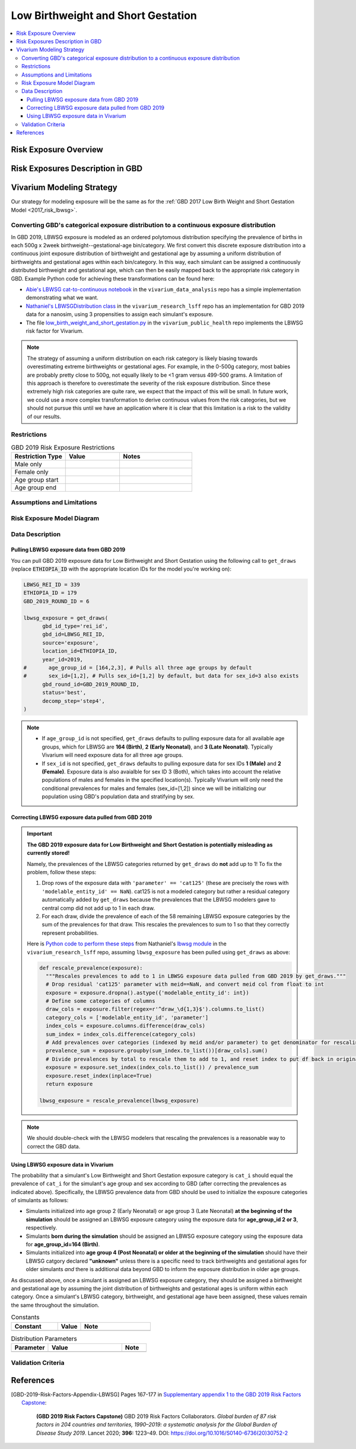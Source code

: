 ..
  Section title decorators for this document:

  ==============
  Document Title
  ==============

  Section Level 1
  ---------------

  Section Level 2
  +++++++++++++++

  Section Level 3
  ^^^^^^^^^^^^^^^

  Section Level 4
  ~~~~~~~~~~~~~~~

  Section Level 5
  '''''''''''''''

  The depth of each section level is determined by the order in which each
  decorator is encountered below. If you need an even deeper section level, just
  choose a new decorator symbol from the list here:
  https://docutils.sourceforge.io/docs/ref/rst/restructuredtext.html#sections
  And then add it to the list of decorators above.

.. _2019_risk_exposure_lbwsg:

======================================
Low Birthweight and Short Gestation
======================================

.. contents::
   :local:

Risk Exposure Overview
----------------------

.. todo::

  Include here a clinical background and overview of the risk exposure you're
  modeling. Note that this is only for the exposure; you will include
  information on the relative risk of the relevant outcomes, and the cause
  models for those outcomes, in a different document.

Risk Exposures Description in GBD
---------------------------------

.. todo::

  Include a description of this risk exposure model in the context of GBD,
  involving but not limited to:

    - What type of statistical model? (categorical, continuous?)

    - How is the exposure estimated? (DisMod, STGPR?)

    - Which outcomes are affected by this risk?

    - TMREL? (This should be a very high level overview. Namely, does the TMREL vary by outcome? The details of the TMREL will be included in the *Risk Outcome Relationship Model* section)

  See [GBD-2019-Risk-Factors-Appendix-LBWSG]_

Vivarium Modeling Strategy
--------------------------

Our strategy for modeling exposure will be the same as for the :ref:`GBD 2017 Low Birth Weight and Short Gestation Model <2017_risk_lbwsg>`.

Converting GBD's categorical exposure distribution to a continuous exposure distribution
++++++++++++++++++++++++++++++++++++++++++++++++++++++++++++++++++++++++++++++++++++++++++++

In GBD 2019, LBWSG exposure is modeled as an ordered polytomous distribution
specifying the prevalence of births in each 500g x 2week
birthweight--gestational-age bin/category. We first convert this discrete
exposure distribution into a continuous joint exposure distribution of
birthweight and gestational age by assuming a uniform distribution of
birthweights and gestational ages within each bin/category. In this way, each
simulant can be assigned a continuously distributed birthweight and gestational
age, which can then be easily mapped back to the appropriate risk category in
GBD. Example Python code for achieving these transformations can be found here:

* `Abie's LBWSG cat-to-continuous notebook
  <abie_lbwsg_cat_to_continuous_notebook_>`_ in the ``vivarium_data_analysis``
  repo has a simple implementation demonstrating what we want.

* `Nathaniel's LBWSGDistribution class <nathaniel_LBWSGDistribution_class_>`_ in
  the ``vivarium_research_lsff`` repo has an implementation for GBD 2019 data
  for a nanosim, using 3 propensities to assign each simulant's exposure.

* The file `low_birth_weight_and_short_gestation.py`_ in the
  ``vivarium_public_health`` repo implements the LBWSG risk factor for Vivarium.

.. _abie_lbwsg_cat_to_continuous_notebook: https://github.com/ihmeuw/vivarium_data_analysis/blob/master/pre_processing/lbwsg/2019_03_19c_lbwsg_cat_to_continuous_abie.ipynb

.. _nathaniel_LBWSGDistribution_class: https://github.com/ihmeuw/vivarium_research_lsff/blob/919a68814a0b9bc838a7e74e424545b3d2b7e48c/nanosim_models/lbwsg.py#L462

.. _low_birth_weight_and_short_gestation.py: https://github.com/ihmeuw/vivarium_public_health/blob/main/src/vivarium_public_health/risks/implementations/low_birth_weight_and_short_gestation.py

.. note::

    The strategy of assuming a uniform distribution on each risk category is
    likely biasing towards overestimating extreme birthweights or gestational
    ages. For example, in the 0-500g category, most babies are probably pretty
    close to 500g, not equally likely to be <1 gram versus 499-500 grams.
    A limitation of this approach is therefore to overestimate the severity of the risk exposure distribution.  Since these extremely high risk categories are quite rare, we expect that the impact of this will be small.  In future work, we could use a more complex transformation to derive continuous values from the risk categories, but we should not pursue this until we have an application where it is clear that this limitation is a risk to the validity of our results.


Restrictions
++++++++++++

.. list-table:: GBD 2019 Risk Exposure Restrictions
   :widths: 15 15 20
   :header-rows: 1

   * - Restriction Type
     - Value
     - Notes
   * - Male only
     -
     -
   * - Female only
     -
     -
   * - Age group start
     -
     -
   * - Age group end
     -
     -

..	todo::

	Determine if there's something analogous to "YLL/YLD only" for this section

Assumptions and Limitations
+++++++++++++++++++++++++++

.. todo::

  Describe the clinical and mathematical assumptions made for this cause model,
  and the limitations these assumptions impose on the applicability of the
  model.

Risk Exposure Model Diagram
+++++++++++++++++++++++++++

.. todo::

  Include diagram of Vivarium risk exposure model.

Data Description
++++++++++++++++

Pulling LBWSG exposure data from GBD 2019
^^^^^^^^^^^^^^^^^^^^^^^^^^^^^^^^^^^^^^^^^

You can pull GBD 2019 exposure data for Low Birthweight and Short Gestation
using the following call to ``get_draws`` (replace :code:`ETHIOPIA_ID` with the
appropriate location IDs for the model you're working on):

.. code-block:: Python

  LBWSG_REI_ID = 339
  ETHIOPIA_ID = 179
  GBD_2019_ROUND_ID = 6

  lbwsg_exposure = get_draws(
        gbd_id_type='rei_id',
        gbd_id=LBWSG_REI_ID,
        source='exposure',
        location_id=ETHIOPIA_ID,
        year_id=2019,
  #       age_group_id = [164,2,3], # Pulls all three age groups by default
  #       sex_id=[1,2], # Pulls sex_id=[1,2] by default, but data for sex_id=3 also exists
        gbd_round_id=GBD_2019_ROUND_ID,
        status='best',
        decomp_step='step4',
  )

.. note::

  * If ``age_group_id`` is not specified, ``get_draws`` defaults to pulling
    exposure data for all available age groups, which for LBWSG are **164
    (Birth)**, **2 (Early Neonatal)**, and **3 (Late Neonatal)**. Typically
    Vivarium will need exposure data for all three age groups.

  * If ``sex_id`` is not specified, ``get_draws`` defaults to pulling exposure
    data for sex IDs **1 (Male)** and **2 (Female)**. Exposure data is also
    avaialble for sex ID 3 (Both), which takes into account the relative
    populations of males and females in the specified location(s). Typically
    Vivarium will only need the conditional prevalences for males and females
    (sex_id=[1,2]) since we will be initializing our population using GBD's
    population data and stratifying by sex.

Correcting LBWSG exposure data pulled from GBD 2019
^^^^^^^^^^^^^^^^^^^^^^^^^^^^^^^^^^^^^^^^^^^^^^^^^^^

.. important::

  **The GBD 2019 exposure data for Low Birthweight and Short Gestation is potentially misleading as currently stored!**

  Namely, the prevalences of the LBWSG categories returned by ``get_draws`` do **not** add up to 1! To fix the problem, follow these steps:

  1.  Drop rows of the exposure data with ``'parameter' == 'cat125'`` (these
      are precisely the rows with ``'modelable_entity_id' == NaN``). cat125 is
      not a modeled category but rather a residual category automatically added
      by ``get_draws`` because the prevalences that the LBWSG modelers gave to
      central comp did not add up to 1 in each draw.

  2.  For each draw, divide the prevalence of each of the 58 remaining LBWSG
      exposure categories by the sum of the prevalences for that draw. This
      rescales the prevalences to sum to 1 so that they correctly represent
      probabilities.

  Here is `Python code to perform these steps <rescale_prevalence_function_>`_ from Nathaniel's `lbwsg module`_ in the ``vivarium_research_lsff`` repo, assuming ``lbwsg_exposure`` has been pulled using ``get_draws`` as above:

  .. code-block:: Python

    def rescale_prevalence(exposure):
      """Rescales prevalences to add to 1 in LBWSG exposure data pulled from GBD 2019 by get_draws."""
      # Drop residual 'cat125' parameter with meid==NaN, and convert meid col from float to int
      exposure = exposure.dropna().astype({'modelable_entity_id': int})
      # Define some categories of columns
      draw_cols = exposure.filter(regex=r'^draw_\d{1,3}$').columns.to_list()
      category_cols = ['modelable_entity_id', 'parameter']
      index_cols = exposure.columns.difference(draw_cols)
      sum_index = index_cols.difference(category_cols)
      # Add prevalences over categories (indexed by meid and/or parameter) to get denominator for rescaling
      prevalence_sum = exposure.groupby(sum_index.to_list())[draw_cols].sum()
      # Divide prevalences by total to rescale them to add to 1, and reset index to put df back in original form
      exposure = exposure.set_index(index_cols.to_list()) / prevalence_sum
      exposure.reset_index(inplace=True)
      return exposure

    lbwsg_exposure = rescale_prevalence(lbwsg_exposure)

.. _rescale_prevalence_function: https://github.com/ihmeuw/vivarium_research_lsff/blob/919a68814a0b9bc838a7e74e424545b3d2b7e48c/nanosim_models/lbwsg.py#L220

.. _lbwsg module: https://github.com/ihmeuw/vivarium_research_lsff/blob/main/nanosim_models/lbwsg.py

.. note::

  We should double-check with the LBWSG modelers that rescaling the prevalences
  is a reasonable way to correct the GBD data.

.. todo::

  Add more details about this data issue, e.g.:

  - Documentation from ``get_draws`` about how a residual category is added
    when category prevalences don't sum to 1, under the assumption that the
    TMREL is not explicitly modeled; this assumption is incorrect for LBWSG,
    which *does* explicitly model the TMREL categories.

  - Note that we confirmed with the LBWSG modelers that ``cat125`` is not a
    real category, and we confirmed with central comp that ``cat125`` was in
    fact being added by ``get_draws``.

  - Note that the draws where ``sum(prevalence) > 1`` are precisely the draws
    where ``prevalence('cat125') == 0``, and the draws where ``sum(prevalence)
    == 1`` are precisely the draws where ``prevalence('cat125') > 0``. This
    indicates that in the data the LBWSG modelers provided to central comp,
    there were **no** draws in which the category prevalences summed to 1 like
    they should have: Draws where the total prevalence was less than 1 had a
    nonzero prevalence of ``'cat125'`` added to force the prevalences to sum to
    1, and draws where the total prevalence was greater than 1 had the the
    prevalence of ``'cat125'`` set to 0, leaving the sum of the category
    prevalences greater than 1.

  - Show some statistics of the category prevalence data for one or more
    locations, e.g. how many draws have ``sum(prevalence) > 1``, what is the
    distribution of prevalences of ``'cat125'``, what is the distribution of
    ``sum(prevalence)`` with and without ``'cat125'`` included, etc.

Using LBWSG exposure data in Vivarium
^^^^^^^^^^^^^^^^^^^^^^^^^^^^^^^^^^^^^

The probability that a simulant's Low Birthweight and Short Gestation exposure
category is ``cat_i`` should equal the prevalence of ``cat_i`` for the
simulant's age group and sex according to GBD (after correcting the prevalences
as indicated above). Specifically, the LBWSG prevalence data from GBD should be
used to initialize the exposure categories of simulants as follows:

* Simulants initialized into age group 2 (Early Neonatal) or age group 3 (Late
  Neonatal) **at the beginning of the simulation** should be assigned an LBWSG
  exposure category using the exposure data for **age_group_id 2 or 3**,
  respectively.

* Simulants **born during the simulation** should be assigned an LBWSG exposure
  category using the exposure data for **age_group_id=164 (Birth)**.

* Simulants initialized into **age group 4 (Post Neonatal) or older at the
  beginning of the simulation** should have their LBWSG catgory declared
  **"unknown"** unless there is a specific need to track birthweights and
  gestational ages for older simulants *and* there is additional data beyond GBD
  to inform the exposure distribution in older age groups.

As discussed above, once a simulant is assigned an LBWSG exposure category, they
should be assigned a birthweight and gestational age by assuming the joint
distribution of birthweights and gestational ages is uniform within each
category. Once a simulant's LBWSG category, birthweight, and gestational age
have been assigned, these values remain the same throughout the simulation.

.. todo::

  As of 02/10/2020: follow the template created by Ali for Iron Deficiency,
  copied below. If we discover it's not general enough to accommodate all
  exposure types, we need to revise the format in coworking.

.. list-table:: Constants
	:widths: 10, 5, 15
	:header-rows: 1

	* - Constant
	  - Value
	  - Note
	* -
	  -
	  -

.. list-table:: Distribution Parameters
	:widths: 15, 30, 10
	:header-rows: 1

	* - Parameter
	  - Value
	  - Note
	* -
	  -
	  -

Validation Criteria
+++++++++++++++++++

..	todo::
	Fill in directives for this section

References
----------

.. [GBD-2019-Risk-Factors-Appendix-LBWSG]

 Pages 167-177 in `Supplementary appendix 1 to the GBD 2019 Risk Factors Capstone <2019_risk_factors_methods_appendix_>`_:

   **(GBD 2019 Risk Factors Capstone)** GBD 2019 Risk Factors Collaborators.
   :title:`Global burden of 87 risk factors in 204 countries and territories,
   1990–2019: a systematic analysis for the Global Burden of Disease Study
   2019`. Lancet 2020; **396:** 1223–49. DOI:
   https://doi.org/10.1016/S0140-6736(20)30752-2

.. _2019_risk_factors_methods_appendix: https://www.thelancet.com/cms/10.1016/S0140-6736(20)30752-2/attachment/54711c7c-216e-485e-9943-8c6e25648e1e/mmc1.pdf
